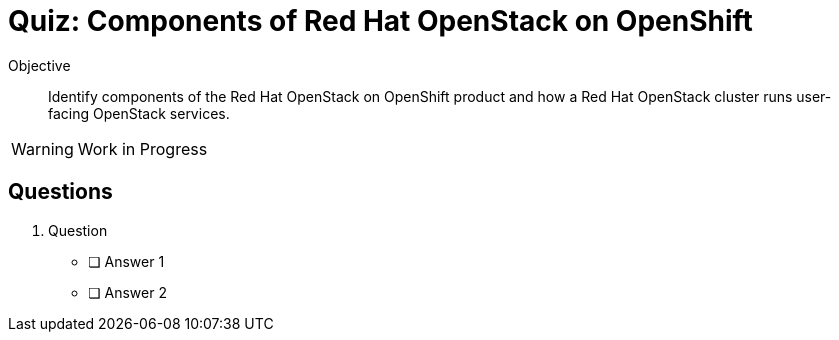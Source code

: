 = Quiz: Components of Red Hat OpenStack on OpenShift

Objective:: 

Identify components of the Red Hat OpenStack on OpenShift product and how a Red Hat OpenStack cluster runs user-facing OpenStack services.

WARNING: Work in Progress

== Questions

1. Question

* [ ] Answer 1
* [ ] Answer 2
